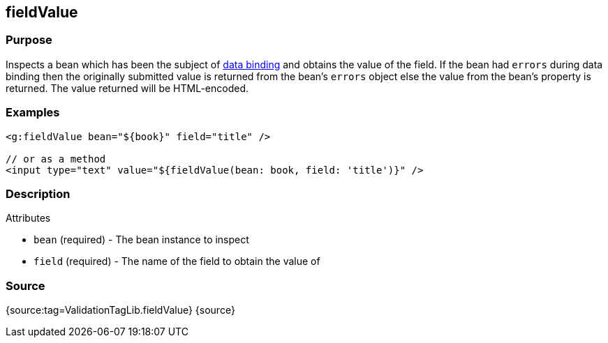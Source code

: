 
== fieldValue



=== Purpose


Inspects a bean which has been the subject of link:theWebLayer.html#dataBinding[data binding] and obtains the value of the field. If the bean had `errors` during data binding then the originally submitted value is returned from the bean's `errors` object else the value from the bean's property is returned. The value returned will be HTML-encoded.


=== Examples


[source,xml]
----
<g:fieldValue bean="${book}" field="title" />

// or as a method
<input type="text" value="${fieldValue(bean: book, field: 'title')}" />
----


=== Description


Attributes

* `bean` (required) - The bean instance to inspect
* `field` (required) - The name of the field to obtain the value of


=== Source


{source:tag=ValidationTagLib.fieldValue}
{source}

